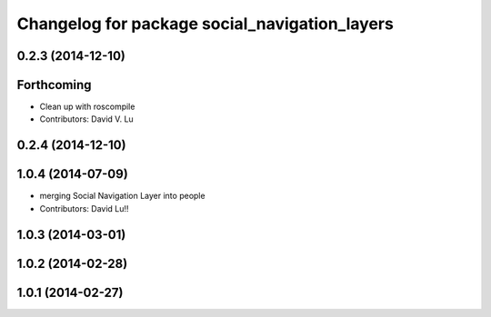 ^^^^^^^^^^^^^^^^^^^^^^^^^^^^^^^^^^^^^^^^^^^^^^
Changelog for package social_navigation_layers
^^^^^^^^^^^^^^^^^^^^^^^^^^^^^^^^^^^^^^^^^^^^^^

0.2.3 (2014-12-10)
------------------

Forthcoming
-----------
* Clean up with roscompile
* Contributors: David V. Lu

0.2.4 (2014-12-10)
------------------

1.0.4 (2014-07-09)
------------------
* merging Social Navigation Layer into people
* Contributors: David Lu!!

1.0.3 (2014-03-01)
------------------

1.0.2 (2014-02-28)
------------------

1.0.1 (2014-02-27)
------------------
